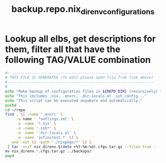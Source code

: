 #+title: backup.repo.nix_direnv_configurations
* Lookup all elbs, get descriptions for them, filter all that have the following TAG/VALUE combination
  #+begin_src sh :comments link :shebang "#!/usr/bin/env bash" :eval no :tangle ~/bin/backup.repo.nix_direnv_configurations.sh :tangle-mode (identity #o755)
    #------------------------------------------------------------------
    # THIS FILE IS GENERATED (To edit please open file from link above)
    #------------------------------------------------------------------
    #
    echo "Make backup of configuration files in ${REPO_DIR} (recursively) that are usually not checked into the respective repository."
    echo "This includes .nix, .envrc, .dir-locals.el .ssh_config .."
    echo "This script can be executed anywhere and automatically."
    pushd .
    cd ~/repo
    find . \( -name '.envrc' \
         -o name '.*settings.xml' \
         -o -name '*.nix' \
         -o -name '.ssh*' \
         -o -name '.dir-locals.el' \
         -o -name 'infinitest.*' \) \
      -and -not \( -path './nixpkgs/*' \) \
     | tar -vczf nix_direnv.$(date +%Y-%m-%d).cfgs.tar.gz --files-from -
    mv nix_direnv.*.cfgs.tar.gz ../backups/
    popd
  #+end_src

